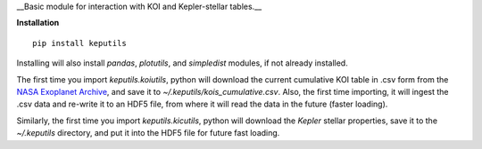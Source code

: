 __Basic module for interaction with KOI and Kepler-stellar tables.__

**Installation**

::

   pip install keputils

Installing will also install `pandas`, `plotutils`, and `simpledist` modules, if not already installed.

The first time you import `keputils.koiutils`, python will download the current cumulative
KOI table in .csv form from the `NASA Exoplanet Archive <http://exoplanetarchive.ipac.caltech.edu/>`_,
and save it to `~/.keputils/kois_cumulative.csv`.  Also, the first time importing, it will ingest the .csv
data and re-write it to an HDF5 file, from where it will read the data in the future (faster loading).

Similarly, the first time you import `keputils.kicutils`, python will download the *Kepler* stellar properties,
save it to the `~/.keputils` directory, and put it into the HDF5 file for future fast loading.


